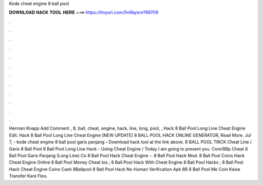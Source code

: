Kode cheat engine 8 ball pool

𝐃𝐎𝐖𝐍𝐋𝐎𝐀𝐃 𝐇𝐀𝐂𝐊 𝐓𝐎𝐎𝐋 𝐇𝐄𝐑𝐄 ===> https://tinyurl.com/5n9bysrn?69709

.

.

.

.

.

.

.

.

.

.

.

.

Herman Knapp Add Comment , 8, ball, cheat, engine, hack, line, long, pool, ,  Hack 8 Ball Pool Long Line Cheat Engine Edit.  Hack 8 Ball Pool Long Line Cheat Engine [NEW UPDATE] 8 BALL POOL HACK ONLINE GENERATOR, Read More. Jul 7, - kode cheat engine 8 ball pool garis panjang - Download hack tool at the link above. 8 BALL POOL TRICK Cheat Line / Garis 8 Ball Pool 8 Ball Pool Long Line Hack - Using Cheat Engine / Today I am going to present you. Com/8Bp Cheat 8 Ball Pool Garis Panjang (Long Line) Co 8 Ball Pool Hack Cheat Engine -.  8 Ball Pool Hack Mod. 8 Ball Pool Coins Hack Cheat Engine Online  8 Ball Pool Money Cheat Ios ; 8 Ball Pool Hack With Cheat Engine  8 Ball Pool Hacks ; 8 Ball Pool Hack Cheat Engine Coins Cash 8Ballpool 8 Ball Pool Hack No Human Verification Apk 8B 8 Ball Pool Me Coin Kaise Transfer Kare Fleo.
